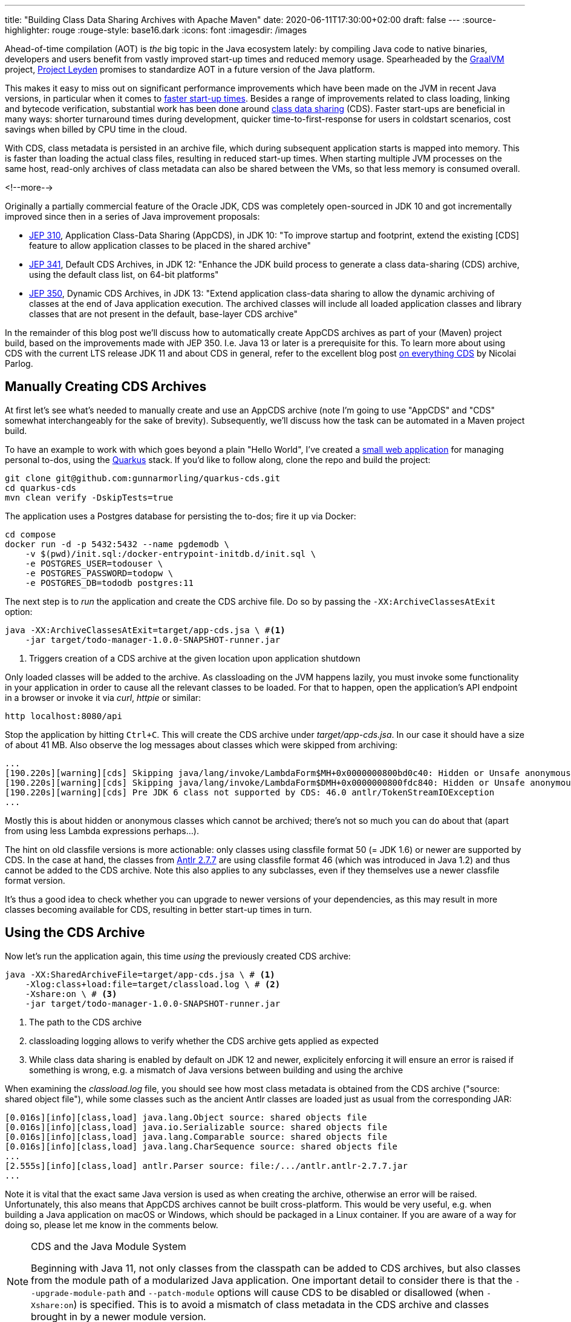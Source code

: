 ---
title: "Building Class Data Sharing Archives with Apache Maven"
date: 2020-06-11T17:30:00+02:00
draft: false
---
:source-highlighter: rouge
:rouge-style: base16.dark
:icons: font
:imagesdir: /images
ifdef::env-github[]
:imagesdir: ../../static/images
endif::[]

Ahead-of-time compilation (AOT) is _the_ big topic in the Java ecosystem lately:
by compiling Java code to native binaries, developers and users benefit from vastly improved start-up times and reduced memory usage.
Spearheaded by the https://www.graalvm.org/[GraalVM] project,
https://mail.openjdk.java.net/pipermail/discuss/2020-April/005429.html[Project Leyden] promises to standardize AOT in a future version of the Java platform.

This makes it easy to miss out on significant performance improvements which have been made on the JVM in recent Java versions,
in particular when it comes to https://cl4es.github.io/2019/11/20/OpenJDK-Startup-Update.html[faster start-up times].
Besides a range of improvements related to class loading, linking and bytecode verification,
substantial work has been done around https://docs.oracle.com/en/java/javase/14/vm/class-data-sharing.html[class data sharing] (CDS). 
Faster start-ups are beneficial in many ways:
shorter turnaround times during development,
quicker time-to-first-response for users in coldstart scenarios,
cost savings when billed by CPU time in the cloud.

With CDS, class metadata is persisted in an archive file,
which during subsequent application starts is mapped into memory.
This is faster than loading the actual class files, resulting in reduced start-up times.
When starting multiple JVM processes on the same host, read-only archives of class metadata can also be shared between the VMs, so that less memory is consumed overall.

<!--more-->

Originally a partially commercial feature of the Oracle JDK,
CDS was completely open-sourced in JDK 10 and got incrementally improved since then in a series of Java improvement proposals:

* http://openjdk.java.net/jeps/310[JEP 310], Application Class-Data Sharing (AppCDS), in JDK 10:
"To improve startup and footprint, extend the existing [CDS] feature to allow application classes to be placed in the shared archive"
* http://openjdk.java.net/jeps/341[JEP 341], Default CDS Archives, in JDK 12:
"Enhance the JDK build process to generate a class data-sharing (CDS) archive, using the default class list, on 64-bit platforms"
* http://openjdk.java.net/jeps/350[JEP 350], Dynamic CDS Archives, in JDK 13:
"Extend application class-data sharing to allow the dynamic archiving of classes at the end of Java application execution. The archived classes will include all loaded application classes and library classes that are not present in the default, base-layer CDS archive"

In the remainder of this blog post we'll discuss how to automatically create AppCDS archives as part of your (Maven) project build,
based on the improvements made with JEP 350.
I.e. Java 13 or later is a prerequisite for this.
To learn more about using CDS with the current LTS release JDK 11 and about CDS in general,
refer to the excellent blog post https://blog.codefx.org/java/application-class-data-sharing/[on everything CDS] by Nicolai Parlog.

== Manually Creating CDS Archives

At first let's see what's needed to manually create and use an AppCDS archive
(note I'm going to use "AppCDS" and "CDS" somewhat interchangeably for the sake of brevity).
Subsequently, we'll discuss how the task can be automated in a Maven project build.

To have an example to work with which goes beyond a plain "Hello World",
I've created a https://github.com/gunnarmorling/quarkus-cds/[small web application] for managing personal to-dos,
using the https://quarkus.io/[Quarkus] stack.
If you'd like to follow along, clone the repo and build the project:

[source,shell]
----
git clone git@github.com:gunnarmorling/quarkus-cds.git
cd quarkus-cds
mvn clean verify -DskipTests=true
----

The application uses a Postgres database for persisting the to-dos;
fire it up via Docker:

[source,shell]
----
cd compose
docker run -d -p 5432:5432 --name pgdemodb \
    -v $(pwd)/init.sql:/docker-entrypoint-initdb.d/init.sql \
    -e POSTGRES_USER=todouser \
    -e POSTGRES_PASSWORD=todopw \
    -e POSTGRES_DB=tododb postgres:11
----

The next step is to _run_ the application and create the CDS archive file.
Do so by passing the `-XX:ArchiveClassesAtExit` option:

[source,shell]
----
java -XX:ArchiveClassesAtExit=target/app-cds.jsa \ #<1>
    -jar target/todo-manager-1.0.0-SNAPSHOT-runner.jar
----
<1> Triggers creation of a CDS archive at the given location upon application shutdown

Only loaded classes will be added to the archive.
As classloading on the JVM happens lazily, you must invoke some functionality in your application in order to cause all the relevant classes to be loaded.
For that to happen, open the application's API endpoint in a browser or invoke it via _curl_, _httpie_ or similar:

[source,shell]
----
http localhost:8080/api
----

Stop the application by hitting `Ctrl+C`.
This will create the CDS archive under _target/app-cds.jsa_.
In our case it should have a size of about 41 MB.
Also observe the log messages about classes which were skipped from archiving:

[source,shell]
----
...
[190.220s][warning][cds] Skipping java/lang/invoke/LambdaForm$MH+0x0000000800bd0c40: Hidden or Unsafe anonymous class
[190.220s][warning][cds] Skipping java/lang/invoke/LambdaForm$DMH+0x0000000800fdc840: Hidden or Unsafe anonymous class
[190.220s][warning][cds] Pre JDK 6 class not supported by CDS: 46.0 antlr/TokenStreamIOException
...
----

Mostly this is about hidden or anonymous classes which cannot be archived;
there's not so much you can do about that
(apart from using less Lambda expressions perhaps...).

The hint on old classfile versions is more actionable:
only classes using classfile format 50 (= JDK 1.6) or newer are supported by CDS.
In the case at hand, the classes from https://mvnrepository.com/artifact/antlr/antlr/2.7.7[Antlr 2.7.7] are using classfile format 46
(which was introduced in Java 1.2) and thus cannot be added to the CDS archive.
Note this also applies to any subclasses, even if they themselves use a newer classfile format version.

It's thus a good idea to check whether you can upgrade to newer versions of your dependencies, as this may result in more classes becoming available for CDS,
resulting in better start-up times in turn.

== Using the CDS Archive

Now let's run the application again, this time _using_ the previously created CDS archive:

[source,shell]
----
java -XX:SharedArchiveFile=target/app-cds.jsa \ # <1>
    -Xlog:class+load:file=target/classload.log \ # <2>
    -Xshare:on \ # <3>
    -jar target/todo-manager-1.0.0-SNAPSHOT-runner.jar
----
<1> The path to the CDS archive
<2> classloading logging allows to verify whether the CDS archive gets applied as expected
<3> While class data sharing is enabled by default on JDK 12 and newer, explicitely enforcing it will ensure an error is raised if something is wrong, e.g. a mismatch of Java versions between building and using the archive

When examining the _classload.log_ file,
you should see how most class metadata is obtained from the CDS archive ("source: shared object file"),
while some classes such as the ancient Antlr classes are loaded just as usual from the corresponding JAR:

[source,shell]
----
[0.016s][info][class,load] java.lang.Object source: shared objects file
[0.016s][info][class,load] java.io.Serializable source: shared objects file
[0.016s][info][class,load] java.lang.Comparable source: shared objects file
[0.016s][info][class,load] java.lang.CharSequence source: shared objects file
...
[2.555s][info][class,load] antlr.Parser source: file:/.../antlr.antlr-2.7.7.jar
...
----

Note it is vital that the exact same Java version is used as when creating the archive,
otherwise an error will be raised.
Unfortunately, this also means that AppCDS archives cannot be built cross-platform.
This would be very useful, e.g. when building a Java application on macOS or Windows,
which should be packaged in a Linux container.
If you are aware of a way for doing so, please let me know in the comments below.

[NOTE]
.CDS and the Java Module System
====
Beginning with Java 11, not only classes from the classpath can be added to CDS archives,
but also classes from the module path of a modularized Java application.
One important detail to consider there is that the `--upgrade-module-path` and `--patch-module` options will cause CDS to be disabled or disallowed
(when `-Xshare:on`) is specified.
This is to avoid a mismatch of class metadata in the CDS archive and classes brought in by a newer module version.
====

== Creating CDS Archives in Your Maven Build

Manually creating a CDS archive is not very efficient nor reliable,
so let's see how the task can be automated as part of your project build.
The following shows the required configuration when using Apache Maven,
but of course the same approach could be implemented with Gradle or any other build system.

The basic idea is the follow the same steps as before, but executed as part of the Maven build:

1. start up the application with the `-XX:ArchiveClassesAtExit` option
2. invoke some application functionality to initiate the loading of all relevant classes
3. stop the application

[NOTE]
====
It might appear as a compelling idea to produce the CDS archive as part of regular test execution, e.g. via JUnit.
This will not work though, as the classpath at the time of _using_ the CDS archive must be not miss any entries from the classpath at the time of _creating_ it.
As during test execution all the test-scoped dependencies will be part of the classpath,
any CDS archive created that way couldn't be used when running the application later on without those test dependencies.
====

Steps 1. and 3. can be automated with help of the https://github.com/bazaarvoice/maven-process-plugin[Process-Exec] Maven plug-in,
binding it to the `pre-integration-test` and `post-integration-test` build phases, respectively.
While I was thinking of using the more widely known https://www.mojohaus.org/exec-maven-plugin/usage.html[Exec] plug-in initially,
this turned out to not be viable as https://github.com/mojohaus/exec-maven-plugin/issues/18[there's no way] for stopping any forked process in a later build phase.

Here's the relevant configuration:

[source,xml]
----
...
<plugin>
  <groupId>com.bazaarvoice.maven.plugins</groupId>
  <artifactId>process-exec-maven-plugin</artifactId>
  <version>0.9</version>
  <executions>
      <execution> <1>
        <id>app-cds-creation</id>
        <phase>pre-integration-test</phase>
        <goals>
          <goal>start</goal>
        </goals>
        <configuration>
          <name>todo-manager</name>
          <healthcheckUrl>http://localhost:8080/</healthcheckUrl> <2>
          <arguments>
            <argument>java</argument> <3>
            <argument>-XX:ArchiveClassesAtExit=app-cds.jsa</argument>
            <argument>-jar</argument>
            <argument>
              ${project.build.directory}/${project.artifactId}-${project.version}-runner.jar
            </argument>
          </arguments>
        </configuration>
      </execution>
      <execution> <4>
          <id>stop-all</id>
          <phase>post-integration-test</phase>
          <goals>
              <goal>stop-all</goal>
          </goals>
      </execution>
  </executions>
</plugin>
...
----
<1> Start up the application in the `pre-integration-test` build phase
<2> The health-check URL is used to await application start-up before proceeding with the next build phase
<3> Assemble the _java_ invocation
<4> Stop the application in the `post-integration-test` build phase

What remains to be done is the automation of step 2,
the invocation of the required application logic so to trigger the loading of all relevant classes.
This can be done with help of the http://maven.apache.org/surefire/maven-surefire-plugin/[Maven Surefire] plug-in.
A simple "integration test" via http://rest-assured.io/[REST Assured] does the trick:

[source,java]
----
public class ExampleResourceAppCds {

  @Test
  public void getAll() {
    given()
      .when()
        .get("/api")
      .then()
        .statusCode(200);
    }
}
----

We just need to configure a specific execution of the plug-in,
which _only_ picks up any test classes whose names end with _*AppCds.java_,
so to keep them apart from actual integration tests:

[source,xml]
----
...
<plugin>
  <groupId>org.apache.maven.plugins</groupId>
  <artifactId>maven-failsafe-plugin</artifactId>
  <version>3.0.0-M4</version>
  <executions>
    <execution>
      <goals>
        <goal>integration-test</goal>
        <goal>verify</goal>
      </goals>
      <configuration>
        <includes>
          <include>**/*AppCds.java</include>
        </includes>
      </configuration>
    </execution>
  </executions>
</plugin>
...
----

And that's all we need; when now building the project via _mvn clean verify_,
a CDS archive will be created at _target/app-cds.jsa_.
You can find the https://github.com/gunnarmorling/quarkus-cds/[complete example project] and steps for building/running it on GitHub.

== What Do You Gain?

Creating a CDS archive is nice, but is it also worth the effort?
In order to answer this question,
I've done some measurements of the "time-to-first-response" metric,
following the Quarkus guide on https://quarkus.io/guides/performance-measure#how-do-we-measure-startup-time[measuring performance].
I.e. instead of awaiting some rather meaningless "start-up complete" status,
which could arbitrarily be tweaked by means of lazy initialization,
this measures the time until the application is actually ready to handle the first incoming request after start-up.

I've done measurements on OpenJDK 1.8.0_252
(https://adoptopenjdk.net/[AdoptOpenJDK] build),
and OpenJDK 14.0.1 (http://jdk.java.net/14/[upstream build]), without and with App CDS.
Please see the https://github.com/gunnarmorling/quarkus-cds/#run-measurements[README file] of the example repo for the exact steps.
Here are the numbers, averaged over ten runs each:

image::app_cds_time_to_first_response.png[width=75%]

Time-to-first-response values are 2s 267ms, 2s 162ms, and 1s 669ms.
I.e. on my machine (2014 MacBook Pro), with this specific workload, there's an improvement by ~100ms just by upgrading to the current JDK,
and another ~500ms by using App CDS.
That's definitely a nice improvement, in particular as we get it essentially for free, without any changes to the actual application itself.

You should contrast this with the additional size of the application distribution, though.
E.g. when obtaining the application as a container image from a remote container registry,
downloading the additional ~40 MB might take longer than the time saved during application start-up.
Typically, this will only affect the first start-up of on a particular node, though, after which the image will be cached locally.

As always when it comes to any kinds of performance numbers,
please take these numbers with a grain of salt,
do your own measurements,
using your own applications and in your own environment.

[NOTE]
.Addressing Different Workload Profiles
====
If your application supports different "work modes", e.g. "online" and "batch",
which work with a largely differing set of classes,
you also might consider to create different CDS archives for the specific workloads.
This might give you a good balance between additional size and realized improvements of start-up times, when for instance dealing with at large monolithic application instead of more fine-grained microservices.
====

== Wrap-Up

AppCDS provides Java developers with a useful tool for reducing start-up times of their applications,
without requiring any code changes.
For the example discussed, we could observe an improvement of the time-to-first-response metric by about 20%.
Other users https://groups.google.com/d/msg/quarkus-dev/c10cGsXriI8/TJvn6QRTAwAJ[reported even bigger improvements].

We didn't discuss any potential memory improvements due to CDS when sharing class metadata between multiple JVMs on one host.
In containerized server applications, with each JVM being packaged in its own container image,
this won't play a role.
It could make a difference on desktop systems, though.
For instance multiple instances of the https://github.com/redhat-developer/vscode-java[Java language server], as leveraged by VSCode and other editors,
could benefit from that.

That all being said, when raw start-up time is your primary concern,
e.g. in a serverless or Function-based setting,
you should look at AOT compilation with GraalVM (or Project Leyden in the future).
This will bring down start-up times to a completely different level;
for example the todo manager application would return a first response within a few 10s of milliseconds when executed as a native image via GraalVM.

But AOT is not always an option, nor does it always make sense:
the JVM may offer a better latency than native binaries,
external dependencies migh not be ready for usage in AOT-compiled native images yet,
or you simply might want to be able to benefit from all the JVM goodness, like familiar debugging tools, the link:/blog/rest-api-monitoring-with-custom-jdk-flight-recorder-events/[JDK Flight Recorder], or JMX.
In that case, CDS can give you a nice start-up time improvement,
solely by means of adding a few steps to your build process.

Besides class data sharing in OpenJDK, there are some other related techniques for improving start-up times which are worth exploring:

* Eclipse OpenJ9 has its https://www.eclipse.org/openj9/docs/shrc/[own implementation] of class data sharing
* Alibaba's Dragonwell distribution of the OpenJDK comes with https://www.alibabacloud.com/blog/what-there-is-to-know-about-alibaba-dragonwell-8_595210[JWarmUp], a tool for speeding up initial JIT compilations

To learn more about AppCDS,
a long yet insightful post is https://medium.com/@toparvion/appcds-for-spring-boot-applications-first-contact-6216db6a4194[this one] by Vladimir Plizga.
Volker Simonis did another https://simonis.github.io/cl4cds/[interesting write-up].

Lastly, the Quarkus team is working on https://github.com/quarkusio/quarkus/pull/9710[out-of-the-box support] for CDS archives.
This could automate the creation of an archive for all required classes,
making it even easier to benefit from the start-up time improvements promised by CDS.
